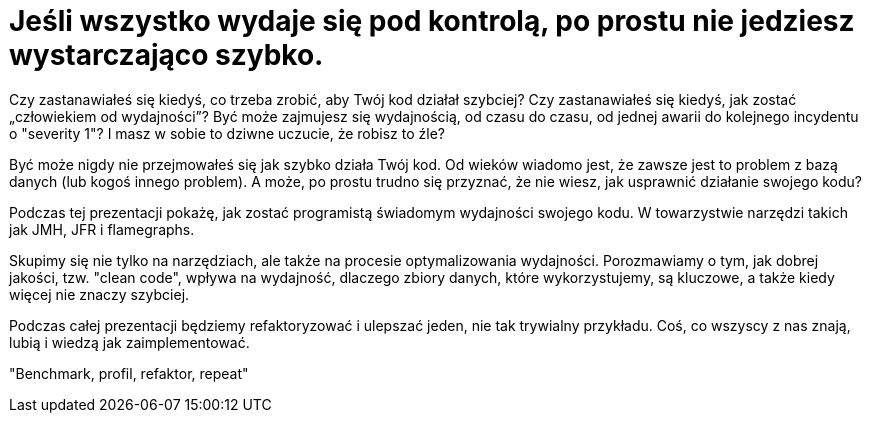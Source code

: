= Jeśli wszystko wydaje się pod kontrolą, po prostu nie jedziesz wystarczająco szybko.

Czy zastanawiałeś się kiedyś, co trzeba zrobić, aby Twój kod działał szybciej?
Czy zastanawiałeś się kiedyś, jak zostać „człowiekiem od wydajności”?
Być może zajmujesz się wydajnością, od czasu do czasu, od jednej awarii do kolejnego incydentu o "severity 1"?
I masz w sobie to dziwne uczucie, że robisz to źle?

Być może nigdy nie przejmowałeś się jak szybko działa Twój kod. Od wieków wiadomo jest, że zawsze
jest to problem z bazą danych (lub kogoś innego problem).
A może, po prostu trudno się przyznać, że nie wiesz, jak usprawnić działanie swojego kodu?

Podczas tej prezentacji pokażę, jak zostać programistą świadomym wydajności swojego kodu. W towarzystwie narzędzi
takich jak JMH, JFR i flamegraphs.

Skupimy się nie tylko na narzędziach, ale także na procesie optymalizowania wydajności. Porozmawiamy o tym, jak dobrej jakości, tzw. "clean code", wpływa na wydajność, dlaczego zbiory danych, które wykorzystujemy, są kluczowe, a także kiedy więcej nie znaczy szybciej.

Podczas całej prezentacji będziemy refaktoryzować i ulepszać jeden, nie tak trywialny przykładu. Coś, co wszyscy z nas znają, lubią i wiedzą jak zaimplementować.

"Benchmark, profil, refaktor, repeat"
